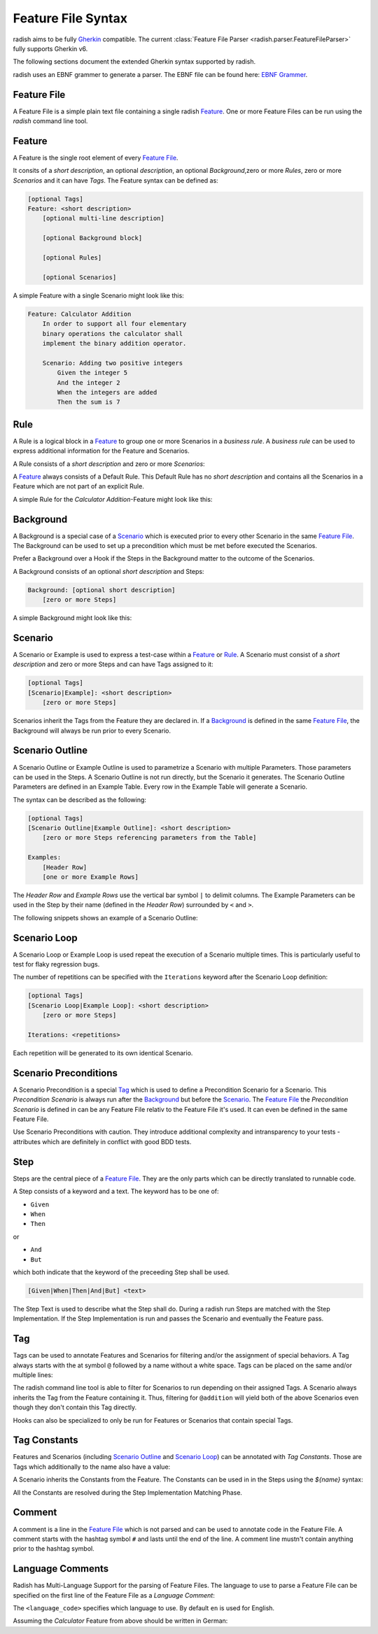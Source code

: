 .. _feature_file_syntax:

Feature File Syntax
===================

radish aims to be fully `Gherkin`_ compatible.
The current :class:`Feature File Parser <radish.parser.FeatureFileParser>` fully supports Gherkin v6.

The following sections document the extended Gherkin syntax supported by radish.

radish uses an EBNF grammer to generate a parser. The EBNF file can be found here: `EBNF Grammer`_.


Feature File
------------

A Feature File is a simple plain text file containing a single radish `Feature`_.
One or more Feature Files can be run using the `radish` command line tool.

Feature
-------

A Feature is the single root element of every `Feature File`_.

It consits of a *short description*, an optional *description*, an optional *Background*,zero or more *Rules*, zero or more *Scenarios* and it can have *Tags*.
The Feature syntax can be defined as:

.. code-block:: gherkin

    [optional Tags]
    Feature: <short description>
        [optional multi-line description]

        [optional Background block]

        [optional Rules]

        [optional Scenarios]

A simple Feature with a single Scenario might look like this:

.. code-block:: gherkin

    Feature: Calculator Addition
        In order to support all four elementary
        binary operations the calculator shall
        implement the binary addition operator.

        Scenario: Adding two positive integers
            Given the integer 5
            And the integer 2
            When the integers are added
            Then the sum is 7

Rule
----

A Rule is a logical block in a `Feature`_ to group one or more Scenarios in
a *business rule*. A *business rule* can be used to express additional information
for the Feature and Scenarios.

A Rule consists of a *short description* and zero or more *Scenarios*:

.. code-block:: gherkin
   :emphasize-lines: 4

    Feature: ...
        ...

        Rule: Calcuations with Integers
            [optional Scenarios]


A `Feature`_ always consists of a Default Rule.
This Default Rule has no *short description* and contains all the Scenarios
in a Feature which are not part of an explicit Rule.

A simple Rule for the *Calculator Addition*-Feature might look like this:

.. code-block:: gherkin
   :emphasize-lines: 6, 14

    Feature: Calculator Addition
        In order to support all four elementary
        binary operations the calculator shall
        implement the binary addition operator.

        Rule: Addition with Integers

            Scenario: Adding two positive integers
                Given the integer 5
                And the integer 2
                When the integers are added
                Then the sum is 7

        Rule: Addition with Floating Point Numbers

            Scenario: ...

Background
----------

A Background is a special case of a `Scenario`_ which is executed
prior to every other Scenario in the same `Feature File`_.
The Background can be used to set up a precondition which must be met
before executed the Scenarios.

Prefer a Background over a Hook if the Steps in the Background
matter to the outcome of the Scenarios.

A Background consists of an optional *short description* and Steps:

.. code-block:: gherkin

    Background: [optional short description]
        [zero or more Steps]

A simple Background might look like this:

.. code-block:: gherkin
   :emphasize-lines: 6

    Feature: Calculator Addition
        In order to support all four elementary
        binary operations the calculator shall
        implement the binary addition operator.

        Background:
            Given the calculator is started

        Scenario: Adding two positive integers
            Given the integer 5
            And the integer 2
            When the integers are added
            Then the sum is 7

Scenario
--------

A Scenario or Example is used to express a test-case within a `Feature`_ or `Rule`_.
A Scenario must consist of a *short description* and zero or more Steps and can have
Tags assigned to it:

.. code-block:: gherkin

    [optional Tags]
    [Scenario|Example]: <short description>
        [zero or more Steps]


Scenarios inherit the Tags from the Feature they are declared in.
If a `Background`_ is defined in the same `Feature File`_, the Background
will always be run prior to every Scenario.

Scenario Outline
----------------

A Scenario Outline or Example Outline is used to parametrize a Scenario with
multiple Parameters. Those parameters can be used in the Steps.
A Scenario Outline is not run directly, but the Scenario it generates.
The Scenario Outline Parameters are defined in an Example Table.
Every row in the Example Table will generate a Scenario.

The syntax can be described as the following:

.. code-block:: gherkin

    [optional Tags]
    [Scenario Outline|Example Outline]: <short description>
        [zero or more Steps referencing parameters from the Table]

    Examples:
        [Header Row]
        [one or more Example Rows]

The *Header Row* and *Example Rows* use the vertical bar symbol ``|`` to delimit columns.
The Example Parameters can be used in the Step by their name (defined in the *Header Row*) surrounded by ``<`` and ``>``.

The following snippets shows an example of a Scenario Outline:

.. code-block:: gherkin
   :emphasize-lines: 6

    Feature: Calculator Addition
        In order to support all four elementary
        binary operations the calculator shall
        implement the binary addition operator.

        Scenario Outline: Adding two positive integers
            Given the integer <lhs int>
            And the integer <rhs int>
            When the integers are added
            Then the sum is <sum>

        Examples:
            | lhs int | rhs int | sum |
            | 5       | 2       | 7   |
            | 21      | 21      | 42  |

Scenario Loop
-------------

A Scenario Loop or Example Loop is used repeat the execution of a Scenario multiple times. This is particularly useful to test for flaky regression bugs.

The number of repetitions can be specified with the ``Iterations`` keyword after the Scenario Loop definition:

.. code-block:: gherkin

    [optional Tags]
    [Scenario Loop|Example Loop]: <short description>
        [zero or more Steps]

    Iterations: <repetitions>

Each repetition will be generated to its own identical Scenario.

Scenario Preconditions
----------------------

A Scenario Precondition is a special `Tag`_ which is used to define
a Precondition Scenario for a Scenario.
This *Precondition Scenario* is always run after the `Background`_ but before the `Scenario`_.
The `Feature File`_ the *Precondition Scenario* is defined in can be any Feature File relativ to the Feature File it's used. It can even be defined in the same Feature File.

.. code-block:: gherkin
   :emphasize-lines: 2

    # NOTE: Make sure batteries are included
    @precondition(Calculator-Setup.feature: Include Batteries)
    Scenario: Addition with Integers
        ...

Use Scenario Preconditions with caution. They introduce additional complexity
and intransparency to your tests - attributes which are definitely in conflict with good BDD tests.

.. _step_syntax:


Step
----

Steps are the central piece of a `Feature File`_.
They are the only parts which can be directly translated to runnable code.

A Step consists of a keyword and a text.
The keyword has to be one of:

* ``Given``
* ``When``
* ``Then``

or

* ``And``
* ``But``

which both indicate that the keyword of the preceeding Step shall be used.

.. code-block:: gherkin

    [Given|When|Then|And|But] <text>

The Step Text is used to describe what the Step shall do.
During a radish run Steps are matched with the Step Implementation.
If the Step Implementation is run and passes the Scenario and eventually the
Feature pass.

.. _tag_syntax:

Tag
---

Tags can be used to annotate Features and Scenarios for filtering and/or
the assignment of special behaviors.
A Tag always starts with the at symbol ``@`` followed by a name without a white space.
Tags can be placed on the same and/or multiple lines:

.. code-block:: gherkin
   :emphasize-lines: 1, 4, 5, 9, 10

    @addition @wip
    Feature: Calculator Addition

        @good-case
        @integers
        Scenario: Addition with Integers
            ...

        @bad-case
        @integers
        Scenario: Addition with an Integer and a Letter
            ...


The radish command line tool is able to filter for Scenarios to run depending
on their assigned Tags. A Scenario always inherits the Tag from the Feature containing it.
Thus, filtering for ``@addition`` will yield both of the above Scenarios even though they
don't contain this Tag directly.

Hooks can also be specialized to only be run for Features or Scenarios that contain special Tags.

Tag Constants
-------------

Features and Scenarios (including `Scenario Outline`_ and `Scenario Loop`_)
can be annotated with *Tag Constants*. Those are Tags which additionally to the
name also have a value:

.. code-block:: gherkin
   :emphasize-lines: 1, 4

    @constant(number: 5)
    Feature: Calculator Addition

        @constant(addend: 5)
        Scenario: Addition with Integers
            ...

A Scenario inherits the Constants from the Feature.
The Constants can be used in in the Steps using the `${name}` syntax:

.. code-block:: gherkin
   :emphasize-lines: 1, 4, 6

    @constant(number: 5)
    Feature: Calculator Addition

        @constant(addend: 2)
        Scenario: Addition with Integers
            When the numbers ${number} and ${addend} are summed
            Then the result is 7

All the Constants are resolved during the Step Implementation Matching Phase.

Comment
-------

A comment is a line in the `Feature File`_ which is not parsed and can be
used to annotate code in the Feature File.
A comment starts with the hashtag symbol ``#`` and lasts until the end of the line.
A comment line mustn't contain anything prior to the hashtag symbol.

.. code-block:: gherkin
   :emphasize-lines: 3

    Feature: Calculator Addition

        # NOTE: that's the most important business rule
        Rule: Addition with Integers

            ...

Language Comments
-----------------

Radish has Multi-Language Support for the parsing of Feature Files.
The language to use to parse a Feature File can be specified on the first line
of the Feature File as a *Language Comment*:

.. code-block:: gherkin
   :emphasize-lines: 1

    # language: <language_code>
    ...

The ``<language_code>`` specifies which language to use.
By default ``en`` is used for English.

Assuming the *Calculator* Feature from above should be written in German:

.. code-block:: gherkin
   :emphasize-lines: 1

    # language: de
    Funktionalität: Taschenrechner Addition

        Szenario: Addieren von Ganzzahlen
            Gegeben sei die Zahl 5
            Und die Zahl 2
            Wenn die Zahlen addiert werden
            Dann soll die Summe 7 ergeben

.. _Gherkin: https://cucumber.io/docs/gherkin/reference/
.. _EBNF Grammer: https://github.com/radish-bdd/radish/blob/master/src/radish/parser/grammer.g
